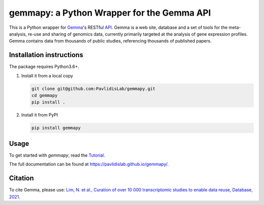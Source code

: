 gemmapy: a Python Wrapper for the Gemma API
===========================================

This is a Python wrapper for `Gemma <https://gemma.msl.ubc.ca/>`_'s
RESTful `API <https://gemma.msl.ubc.ca/rest/v2/>`_. Gemma is a web
site, database and a set of tools for the meta-analysis, re-use and
sharing of genomics data, currently primarily targeted at the analysis
of gene expression profiles. Gemma contains data from thousands of
public studies, referencing thousands of published papers.


Installation instructions
-------------------------
.. This is a content of docs/install.rst. Update it whenever install.rst changes.
   
The package requires Python3.6+. 

#. Install it from a local copy

   .. code-block:: bash

      git clone git@github.com:PavlidisLab/gemmapy.git
      cd gemmapy
      pip install .

#. Install it from PyPI 

   .. code-block:: bash

      pip install gemmapy


Usage
-----

To get started with *gemmapy*, read the 
`Tutorial <https://pavlidislab.github.io/gemmapy/tutorial.html>`_.

The full documentation can be found at 
https://pavlidislab.github.io/gemmapy/.


Citation
--------

To cite Gemma, please use: `Lim, N. et al., Curation of over 10 000
transcriptomic studies to enable data reuse, Database, 2021
<https://doi.org/10.1093/database/baab006>`_.
